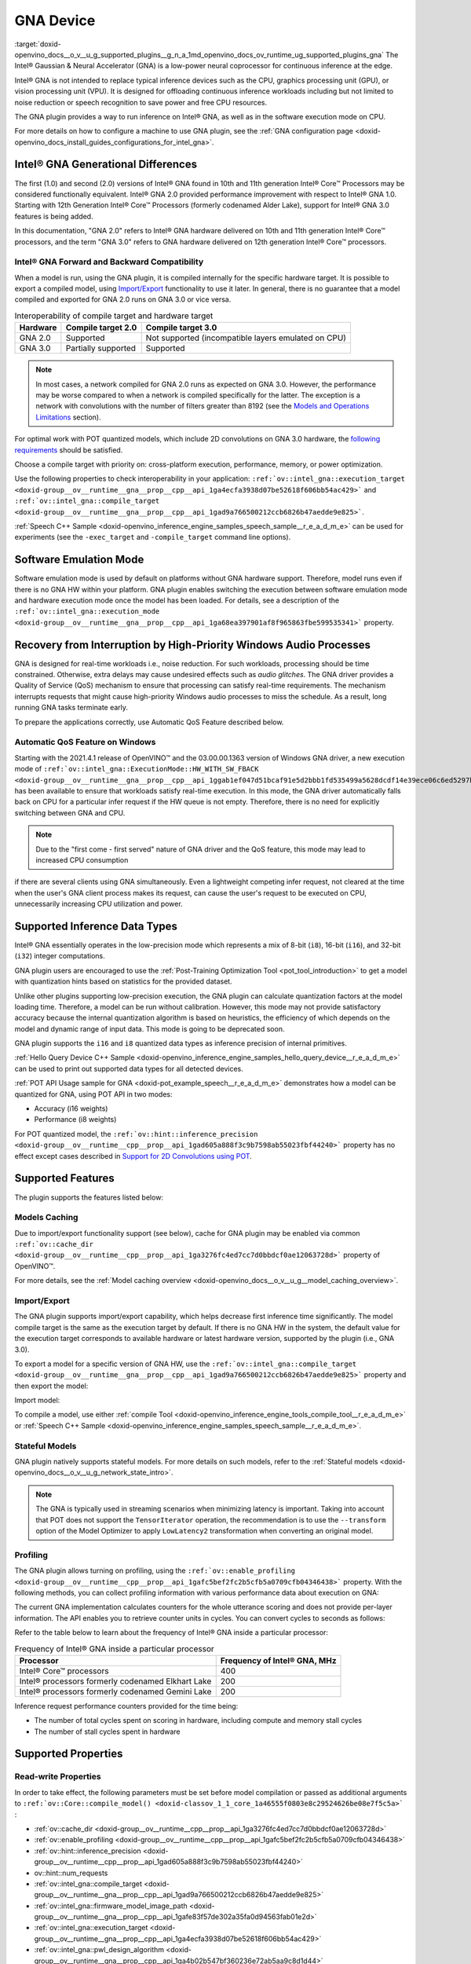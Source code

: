 .. index:: pair: page; GNA Device
.. _doxid-openvino_docs__o_v__u_g_supported_plugins__g_n_a:


GNA Device
==========

:target:`doxid-openvino_docs__o_v__u_g_supported_plugins__g_n_a_1md_openvino_docs_ov_runtime_ug_supported_plugins_gna` The Intel® Gaussian & Neural Accelerator (GNA) is a low-power neural coprocessor for continuous inference at the edge.

Intel® GNA is not intended to replace typical inference devices such as the CPU, graphics processing unit (GPU), or vision processing unit (VPU). It is designed for offloading continuous inference workloads including but not limited to noise reduction or speech recognition to save power and free CPU resources.

The GNA plugin provides a way to run inference on Intel® GNA, as well as in the software execution mode on CPU.

For more details on how to configure a machine to use GNA plugin, see the :ref:`GNA configuration page <doxid-openvino_docs_install_guides_configurations_for_intel_gna>`.

Intel® GNA Generational Differences
~~~~~~~~~~~~~~~~~~~~~~~~~~~~~~~~~~~~

The first (1.0) and second (2.0) versions of Intel® GNA found in 10th and 11th generation Intel® Core™ Processors may be considered functionally equivalent. Intel® GNA 2.0 provided performance improvement with respect to Intel® GNA 1.0. Starting with 12th Generation Intel® Core™ Processors (formerly codenamed Alder Lake), support for Intel® GNA 3.0 features is being added.

In this documentation, "GNA 2.0" refers to Intel® GNA hardware delivered on 10th and 11th generation Intel® Core™ processors, and the term "GNA 3.0" refers to GNA hardware delivered on 12th generation Intel® Core™ processors.

Intel® GNA Forward and Backward Compatibility
----------------------------------------------

When a model is run, using the GNA plugin, it is compiled internally for the specific hardware target. It is possible to export a compiled model, using `Import/Export <#import-export>`__ functionality to use it later. In general, there is no guarantee that a model compiled and exported for GNA 2.0 runs on GNA 3.0 or vice versa.

.. csv-table:: Interoperability of compile target and hardware target
   :header: "Hardware", "Compile target 2.0", "Compile target 3.0"

   "GNA 2.0", "Supported", "Not supported (incompatible layers emulated on CPU)"
   "GNA 3.0", "Partially supported", "Supported"

.. note::

   In most cases, a network compiled for GNA 2.0 runs as expected on GNA 3.0. 
   However, the performance may be worse compared to when a network is compiled 
   specifically for the latter. The exception is a network with convolutions with 
   the number of filters greater than 8192 
   (see the `Models and Operations Limitations <#models-and-operations-limitations>`__ section).



For optimal work with POT quantized models, which include 2D convolutions on GNA 3.0 hardware, the `following requirements <#support-for-2d-convolutions-using-pot>`__ should be satisfied.

Choose a compile target with priority on: cross-platform execution, performance, memory, or power optimization.

Use the following properties to check interoperability in your application: ``:ref:`ov::intel_gna::execution_target <doxid-group__ov__runtime__gna__prop__cpp__api_1ga4ecfa3938d07be52618f606bb54ac429>``` and ``:ref:`ov::intel_gna::compile_target <doxid-group__ov__runtime__gna__prop__cpp__api_1gad9a766500212ccb6826b47aedde9e825>```.

:ref:`Speech C++ Sample <doxid-openvino_inference_engine_samples_speech_sample__r_e_a_d_m_e>` can be used for experiments (see the ``-exec_target`` and ``-compile_target`` command line options).

Software Emulation Mode
~~~~~~~~~~~~~~~~~~~~~~~

Software emulation mode is used by default on platforms without GNA hardware support. Therefore, model runs even if there is no GNA HW within your platform. GNA plugin enables switching the execution between software emulation mode and hardware execution mode once the model has been loaded. For details, see a description of the ``:ref:`ov::intel_gna::execution_mode <doxid-group__ov__runtime__gna__prop__cpp__api_1ga68ea397901af8f965863fbe599535341>``` property.

Recovery from Interruption by High-Priority Windows Audio Processes
~~~~~~~~~~~~~~~~~~~~~~~~~~~~~~~~~~~~~~~~~~~~~~~~~~~~~~~~~~~~~~~~~~~

GNA is designed for real-time workloads i.e., noise reduction. For such workloads, processing should be time constrained. Otherwise, extra delays may cause undesired effects such as *audio glitches*. The GNA driver provides a Quality of Service (QoS) mechanism to ensure that processing can satisfy real-time requirements. The mechanism interrupts requests that might cause high-priority Windows audio processes to miss the schedule. As a result, long running GNA tasks terminate early.

To prepare the applications correctly, use Automatic QoS Feature described below.

Automatic QoS Feature on Windows
--------------------------------

Starting with the 2021.4.1 release of OpenVINO™ and the 03.00.00.1363 version of Windows GNA driver, a new execution mode of ``:ref:`ov::intel_gna::ExecutionMode::HW_WITH_SW_FBACK <doxid-group__ov__runtime__gna__prop__cpp__api_1ggab1ef047d51bcaf91e5d2bbb1fd535499a5628dcdf14e39ece06c6ed5297b2a823>``` has been available to ensure that workloads satisfy real-time execution. In this mode, the GNA driver automatically falls back on CPU for a particular infer request if the HW queue is not empty. Therefore, there is no need for explicitly switching between GNA and CPU.

.. raw:: html

   <div class='sphinxtabset'>







.. raw:: html

   <div class="sphinxtab" data-sphinxtab-value="C++">





.. ref-code-block:: cpp

	#include <openvino/openvino.hpp>
	#include <openvino/runtime/intel_gna/properties.hpp>



.. ref-code-block:: cpp

	:ref:`ov::Core <doxid-classov_1_1_core>` core;
	auto :ref:`model <doxid-group__ov__runtime__cpp__prop__api_1ga461856fdfb6d7533dc53355aec9e9fad>` = core.:ref:`read_model <doxid-classov_1_1_core_1ae0576a95f841c3a6f5e46e4802716981>`(model_path);
	auto compiled_model = core.:ref:`compile_model <doxid-classov_1_1_core_1a46555f0803e8c29524626be08e7f5c5a>`(:ref:`model <doxid-group__ov__runtime__cpp__prop__api_1ga461856fdfb6d7533dc53355aec9e9fad>`, "GNA",
	   :ref:`ov::intel_gna::execution_mode <doxid-group__ov__runtime__gna__prop__cpp__api_1ga68ea397901af8f965863fbe599535341>`(:ref:`ov::intel_gna::ExecutionMode::HW_WITH_SW_FBACK <doxid-group__ov__runtime__gna__prop__cpp__api_1ggab1ef047d51bcaf91e5d2bbb1fd535499a5628dcdf14e39ece06c6ed5297b2a823>`));

.. raw:: html

   </div>







.. raw:: html

   <div class="sphinxtab" data-sphinxtab-value="Python">





.. ref-code-block:: cpp

	from openvino.runtime import Core



.. ref-code-block:: cpp

	core = Core()
	model = core.read_model(model=model_path)
	compiled_model = core.compile_model(model, device_name="GNA",
	    config={ 'GNA_DEVICE_MODE' : 'GNA_HW_WITH_SW_FBACK'})

.. raw:: html

   </div>







.. raw:: html

   </div>





.. note::

   Due to the "first come - first served" nature of GNA driver and the QoS feature, 
   this mode may lead to increased CPU consumption



if there are several clients using GNA simultaneously. Even a lightweight competing infer request, not cleared at the time when the user's GNA client process makes its request, can cause the user's request to be executed on CPU, unnecessarily increasing CPU utilization and power.

Supported Inference Data Types
~~~~~~~~~~~~~~~~~~~~~~~~~~~~~~

Intel® GNA essentially operates in the low-precision mode which represents a mix of 8-bit (``i8``), 16-bit (``i16``), and 32-bit (``i32``) integer computations.

GNA plugin users are encouraged to use the :ref:`Post-Training Optimization Tool <pot_tool_introduction>` to get a model with quantization hints based on statistics for the provided dataset.

Unlike other plugins supporting low-precision execution, the GNA plugin can calculate quantization factors at the model loading time. Therefore, a model can be run without calibration. However, this mode may not provide satisfactory accuracy because the internal quantization algorithm is based on heuristics, the efficiency of which depends on the model and dynamic range of input data. This mode is going to be deprecated soon.

GNA plugin supports the ``i16`` and ``i8`` quantized data types as inference precision of internal primitives.

:ref:`Hello Query Device C++ Sample <doxid-openvino_inference_engine_samples_hello_query_device__r_e_a_d_m_e>` can be used to print out supported data types for all detected devices.

:ref:`POT API Usage sample for GNA <doxid-pot_example_speech__r_e_a_d_m_e>` demonstrates how a model can be quantized for GNA, using POT API in two modes:

* Accuracy (i16 weights)

* Performance (i8 weights)

For POT quantized model, the ``:ref:`ov::hint::inference_precision <doxid-group__ov__runtime__cpp__prop__api_1gad605a888f3c9b7598ab55023fbf44240>``` property has no effect except cases described in `Support for 2D Convolutions using POT <#support-for-2d-convolutions-using-pot>`__.

Supported Features
~~~~~~~~~~~~~~~~~~

The plugin supports the features listed below:

Models Caching
--------------

Due to import/export functionality support (see below), cache for GNA plugin may be enabled via common ``:ref:`ov::cache_dir <doxid-group__ov__runtime__cpp__prop__api_1ga3276fc4ed7cc7d0bbdcf0ae12063728d>``` property of OpenVINO™.

For more details, see the :ref:`Model caching overview <doxid-openvino_docs__o_v__u_g__model_caching_overview>`.

Import/Export
-------------

The GNA plugin supports import/export capability, which helps decrease first inference time significantly. The model compile target is the same as the execution target by default. If there is no GNA HW in the system, the default value for the execution target corresponds to available hardware or latest hardware version, supported by the plugin (i.e., GNA 3.0).

To export a model for a specific version of GNA HW, use the ``:ref:`ov::intel_gna::compile_target <doxid-group__ov__runtime__gna__prop__cpp__api_1gad9a766500212ccb6826b47aedde9e825>``` property and then export the model:

.. raw:: html

   <div class='sphinxtabset'>







.. raw:: html

   <div class="sphinxtab" data-sphinxtab-value="C++">





.. ref-code-block:: cpp

	std::ofstream ofs(blob_path, std::ios_base::binary | :ref:`std::ios::out <doxid-namespacengraph_1_1runtime_1_1reference_1ac9d07fc6d49867bb411a4f4132777aae>`);
	compiled_model.export_model(ofs);

.. raw:: html

   </div>







.. raw:: html

   <div class="sphinxtab" data-sphinxtab-value="Python">





.. ref-code-block:: cpp

	user_stream = compiled_model.export_model()
	with open(blob_path, 'wb') as f:
	    f.write(user_stream)

.. raw:: html

   </div>







.. raw:: html

   </div>



Import model:

.. raw:: html

   <div class='sphinxtabset'>







.. raw:: html

   <div class="sphinxtab" data-sphinxtab-value="C++">





.. ref-code-block:: cpp

	std::ifstream ifs(blob_path, std::ios_base::binary | std::ios_base::in);
	auto compiled_model = core.:ref:`import_model <doxid-classov_1_1_core_1a0d2853511bd7ba60cb591f4685b91884>`(ifs, "GNA");

.. raw:: html

   </div>







.. raw:: html

   <div class="sphinxtab" data-sphinxtab-value="Python">





.. ref-code-block:: cpp

	with open(blob_path, 'rb') as f:
	    buf = BytesIO(f.read())
	    compiled_model = core.import_model(buf, device_name="GNA")

.. raw:: html

   </div>







.. raw:: html

   </div>



To compile a model, use either :ref:`compile Tool <doxid-openvino_inference_engine_tools_compile_tool__r_e_a_d_m_e>` or :ref:`Speech C++ Sample <doxid-openvino_inference_engine_samples_speech_sample__r_e_a_d_m_e>`.

Stateful Models
---------------

GNA plugin natively supports stateful models. For more details on such models, refer to the :ref:`Stateful models <doxid-openvino_docs__o_v__u_g_network_state_intro>`.

.. note::

   The GNA is typically used in streaming scenarios when minimizing latency is 
   important. Taking into account that POT does not support the ``TensorIterator`` 
   operation, the recommendation is to use the ``--transform`` option of the Model 
   Optimizer to apply ``LowLatency2`` transformation when converting an original model.





Profiling
---------

The GNA plugin allows turning on profiling, using the ``:ref:`ov::enable_profiling <doxid-group__ov__runtime__cpp__prop__api_1gafc5bef2fc2b5cfb5a0709cfb04346438>``` property. With the following methods, you can collect profiling information with various performance data about execution on GNA:

.. tab:: C++

   ``ov::InferRequest::get_profiling_info``

.. tab:: Python

   ``openvino.runtime.InferRequest.get_profiling_info``

The current GNA implementation calculates counters for the whole utterance scoring and does not provide per-layer information. The API enables you to retrieve counter units in cycles. You can convert cycles to seconds as follows:

.. ref-code-block:: cpp

	seconds = cycles / frequency

Refer to the table below to learn about the frequency of Intel® GNA inside a particular processor:

.. csv-table:: Frequency of Intel® GNA inside a particular processor
   :header: "Processor", "Frequency of Intel® GNA, MHz"

   "Intel® Core™ processors", 400
   "Intel® processors formerly codenamed Elkhart Lake", 200
   "Intel® processors formerly codenamed Gemini Lake", 200

Inference request performance counters provided for the time being:

* The number of total cycles spent on scoring in hardware, including compute and memory stall cycles

* The number of stall cycles spent in hardware

Supported Properties
~~~~~~~~~~~~~~~~~~~~

Read-write Properties
---------------------

In order to take effect, the following parameters must be set before model compilation or passed as additional arguments to ``:ref:`ov::Core::compile_model() <doxid-classov_1_1_core_1a46555f0803e8c29524626be08e7f5c5a>``` :

* :ref:`ov::cache_dir <doxid-group__ov__runtime__cpp__prop__api_1ga3276fc4ed7cc7d0bbdcf0ae12063728d>`

* :ref:`ov::enable_profiling <doxid-group__ov__runtime__cpp__prop__api_1gafc5bef2fc2b5cfb5a0709cfb04346438>`

* :ref:`ov::hint::inference_precision <doxid-group__ov__runtime__cpp__prop__api_1gad605a888f3c9b7598ab55023fbf44240>`

* ov::hint::num_requests

* :ref:`ov::intel_gna::compile_target <doxid-group__ov__runtime__gna__prop__cpp__api_1gad9a766500212ccb6826b47aedde9e825>`

* :ref:`ov::intel_gna::firmware_model_image_path <doxid-group__ov__runtime__gna__prop__cpp__api_1gafe83f57de302a35fa0d94563fab01e2d>`

* :ref:`ov::intel_gna::execution_target <doxid-group__ov__runtime__gna__prop__cpp__api_1ga4ecfa3938d07be52618f606bb54ac429>`

* :ref:`ov::intel_gna::pwl_design_algorithm <doxid-group__ov__runtime__gna__prop__cpp__api_1ga4b02b547bf360236e72ab5aa9c8d1d44>`

* :ref:`ov::intel_gna::pwl_max_error_percent <doxid-group__ov__runtime__gna__prop__cpp__api_1gaaf0afe1c01700ad7eed94783910c27fa>`

* :ref:`ov::intel_gna::scale_factors_per_input <doxid-group__ov__runtime__gna__prop__cpp__api_1gaf72daf77f0c085f54b0a84f77c3d7734>`

These parameters can be changed after model compilation ``:ref:`ov::CompiledModel::set_property <doxid-classov_1_1_compiled_model_1a9beec68aa25d6535e26fae5df00aaba0>``` :

* :ref:`ov::hint::performance_mode <doxid-group__ov__runtime__cpp__prop__api_1ga2691fe27acc8aa1d1700ad40b6da3ba2>`

* :ref:`ov::intel_gna::execution_mode <doxid-group__ov__runtime__gna__prop__cpp__api_1ga68ea397901af8f965863fbe599535341>`

* :ref:`ov::log::level <doxid-group__ov__runtime__cpp__prop__api_1gab4f55acc0df42391be3e9356ca0be7f8>`

Read-only Properties
--------------------

* :ref:`ov::available_devices <doxid-group__ov__runtime__cpp__prop__api_1gac4d3e86ef4fc43b1a80ec28c7be39ef1>`

* :ref:`ov::device::capabilities <doxid-group__ov__runtime__cpp__prop__api_1gadb13d62787fc4485733329f044987294>`

* :ref:`ov::device::full_name <doxid-group__ov__runtime__cpp__prop__api_1gaabacd9ea113b966be7b53b1d70fd6f42>`

* :ref:`ov::intel_gna::library_full_version <doxid-group__ov__runtime__gna__prop__cpp__api_1gae3d6b5080a37a65548ed411d3f6b00ca>`

* :ref:`ov::optimal_number_of_infer_requests <doxid-group__ov__runtime__cpp__prop__api_1ga087c6da667f7c3d8374aec5f6cbba027>`

* :ref:`ov::range_for_async_infer_requests <doxid-group__ov__runtime__cpp__prop__api_1ga3549425153790834c212d905b8216196>`

* :ref:`ov::supported_properties <doxid-group__ov__runtime__cpp__prop__api_1ga097f1274f26f3f4e1aa4fc3928748592>`

Limitations
~~~~~~~~~~~

Model and Operation Limitations
-------------------------------

Due to the specification of hardware architecture, Intel® GNA supports a limited set of operations (including their kinds and combinations). For example, GNA Plugin should not be expected to run computer vision models because the plugin does not fully support 2D convolutions. The exception are the models specifically adapted for the GNA Plugin.

Limitations include:

* Prior to GNA 3.0, only 1D convolutions are natively supported on the HW; 2D convolutions have specific limitations (see the table below).

* The number of output channels for convolutions must be a multiple of 4.

* The maximum number of filters is 65532 for GNA 2.0 and 8192 for GNA 3.0.

* *Transpose* layer support is limited to the cases where no data reordering is needed or when reordering is happening for two dimensions, at least one of which is not greater than 8.

* Splits and concatenations are supported for continuous portions of memory (e.g., split of 1,2,3,4 to 1,1,3,4 and 1,1,3,4 or concats of 1,2,3,4 and 1,2,3,5 to 2,2,3,4).

* For *Multiply*, *Add* and *Subtract* layers, auto broadcasting is only supported for constant inputs.

Support for 2D Convolutions
+++++++++++++++++++++++++++

The Intel® GNA 1.0 and 2.0 hardware natively supports only 1D convolutions. However, 2D convolutions can be mapped to 1D when a convolution kernel moves in a single direction.

Initially, a limited subset of Intel® GNA 3.0 features are added to the previous feature set including the following:

* **2D VALID Convolution With Small 2D Kernels:** Two-dimensional convolutions with the following kernel dimensions [``H``, ``W``] are supported: [1,1], [2,2], [3,3], [2,1], [3,1], [4,1], [5,1], [6,1], [7,1], [1,2], or [1,3]. Input tensor dimensions are limited to [1,8,16,16] <= [``N``, ``C``, ``H``, ``W``] <= [1,120,384,240]. Up to 384 ``C`` channels may be used with a subset of kernel sizes (see the table below). Up to 256 kernels (output channels) are supported. Pooling is limited to pool shapes of [1,1], [2,2], or [3,3]. Not all combinations of kernel shape and input tensor shape are supported (see the tables below for exact limitations).

The tables below show that the exact limitation on the input tensor width W depends on the number of input channels *C* (indicated as *Ci* below) and the kernel shape. There is much more freedom to choose the input tensor height and number of output channels.

The following tables provide a more explicit representation of the Intel(R) GNA 3.0 2D convolution operations initially supported. The limits depend strongly on number of input tensor channels (*Ci*) and the input tensor width (*W*). Other factors are kernel height (*KH*), kernel width (*KW*), pool height (*PH*), pool width (*PW*), horizontal pool step (*SH*), and vertical pool step (*PW*). For example, the first table shows that for a 3x3 kernel with max pooling, only square pools are supported, and *W* is limited to 87 when there are 64 input channels.

:download:`Table of Maximum Input Tensor Widths (W) vs. Rest of Parameters (Input and Kernel Precision: i16) <../../../docs/OV_Runtime_UG/supported_plugins/files/GNA_Maximum_Input_Tensor_Widths_i16.csv>`

:download:`Table of Maximum Input Tensor Widths (W) vs. Rest of Parameters (Input and Kernel Precision: i8) <../../../docs/OV_Runtime_UG/supported_plugins/files/GNA_Maximum_Input_Tensor_Widths_i8.csv>`

.. note::

   The above limitations only apply to the new hardware 2D convolution operation. 
   When possible, the Intel® GNA plugin graph compiler flattens 2D convolutions so 
   that the second generation Intel® GNA 1D convolution operations (without these 
   limitations) may be used. The plugin will also flatten 2D convolutions regardless 
   of the sizes if GNA 2.0 compilation target is selected (see below).





Support for 2D Convolutions using POT
+++++++++++++++++++++++++++++++++++++

For POT to successfully work with the models including GNA3.0 2D convolutions, the following requirements must be met:

* All convolution parameters are natively supported by HW (see tables above).

* The runtime precision is explicitly set by the ``:ref:`ov::hint::inference_precision <doxid-group__ov__runtime__cpp__prop__api_1gad605a888f3c9b7598ab55023fbf44240>``` property as ``i8`` for the models produced by the ``performance mode`` of POT, and as ``i16`` for the models produced by the ``accuracy mode`` of POT.

Batch Size Limitation
---------------------

Intel® GNA plugin supports the processing of context-windowed speech frames in batches of 1-8 frames.

Refer to the :ref:`Layout API overview <doxid-openvino_docs__o_v__u_g__layout__overview>` to determine batch dimension.

To set layout of model inputs in runtime, use the :ref:`Optimize Preprocessing <doxid-openvino_docs__o_v__u_g__preprocessing__overview>` guide:

.. raw:: html

   <div class='sphinxtabset'>







.. raw:: html

   <div class="sphinxtab" data-sphinxtab-value="C++">





.. ref-code-block:: cpp

	#include <openvino/openvino.hpp>



.. ref-code-block:: cpp

	:ref:`ov::preprocess::PrePostProcessor <doxid-classov_1_1preprocess_1_1_pre_post_processor>` ppp(:ref:`model <doxid-group__ov__runtime__cpp__prop__api_1ga461856fdfb6d7533dc53355aec9e9fad>`);
	for (const auto& input : :ref:`model <doxid-group__ov__runtime__cpp__prop__api_1ga461856fdfb6d7533dc53355aec9e9fad>`->inputs()) {
	    auto& in = ppp.input(input.get_any_name());
	    in.model().set_layout(:ref:`ov::Layout <doxid-classov_1_1_layout>`("N?"));
	}
	:ref:`model <doxid-group__ov__runtime__cpp__prop__api_1ga461856fdfb6d7533dc53355aec9e9fad>` = ppp.build();

.. raw:: html

   </div>







.. raw:: html

   <div class="sphinxtab" data-sphinxtab-value="Python">





.. ref-code-block:: cpp

	from openvino.runtime import Core, set_batch
	from openvino.preprocess import PrePostProcessor



.. ref-code-block:: cpp

	ppp = PrePostProcessor(model)
	for i in :ref:`range <doxid-namespacengraph_1_1runtime_1_1reference_1ad38dec78131946cded583cc1154a406d>`(len(model.inputs)):
	    input_name = model.input(i).get_any_name()
	    ppp.input(i).:ref:`model <doxid-group__ov__runtime__cpp__prop__api_1ga461856fdfb6d7533dc53355aec9e9fad>`().:ref:`set_layout <doxid-group__ov__layout__cpp__api_1ga18464fb8ed029acb5fdc2bb1737358d9>`("N?")
	model = ppp.build()

.. raw:: html

   </div>







.. raw:: html

   </div>

then set batch size:

.. raw:: html

   <div class='sphinxtabset'>







.. raw:: html

   <div class="sphinxtab" data-sphinxtab-value="C++">





.. ref-code-block:: cpp

	:ref:`ov::set_batch <doxid-namespaceov_1a3314e2ff91fcc9ffec05b1a77c37862b>`(:ref:`model <doxid-group__ov__runtime__cpp__prop__api_1ga461856fdfb6d7533dc53355aec9e9fad>`, batch_size);

.. raw:: html

   </div>







.. raw:: html

   <div class="sphinxtab" data-sphinxtab-value="Python">





.. ref-code-block:: cpp

	:ref:`set_batch <doxid-namespaceov_1a3314e2ff91fcc9ffec05b1a77c37862b>`(model, batch_size)

.. raw:: html

   </div>







.. raw:: html

   </div>

Increasing batch size only improves efficiency of ``MatMul`` layers.

.. note::

   For models with ``Convolution``, ``LSTMCell``, or ``ReadValue`` / ``Assign`` 
   operations, the only supported batch size is 1.





Compatibility with Heterogeneous mode
-------------------------------------

:ref:`Heterogeneous execution <doxid-openvino_docs__o_v__u_g__hetero_execution>` is currently not supported by GNA plugin.

See Also
~~~~~~~~

* :ref:`Supported Devices <doxid-openvino_docs__o_v__u_g_supported_plugins__supported__devices>`

* :ref:`Converting Model <doxid-openvino_docs__m_o__d_g_prepare_model_convert_model__converting__model>`

* :ref:`Convert model from Kaldi <doxid-openvino_docs__m_o__d_g_prepare_model_convert_model__convert__model__from__kaldi>`


